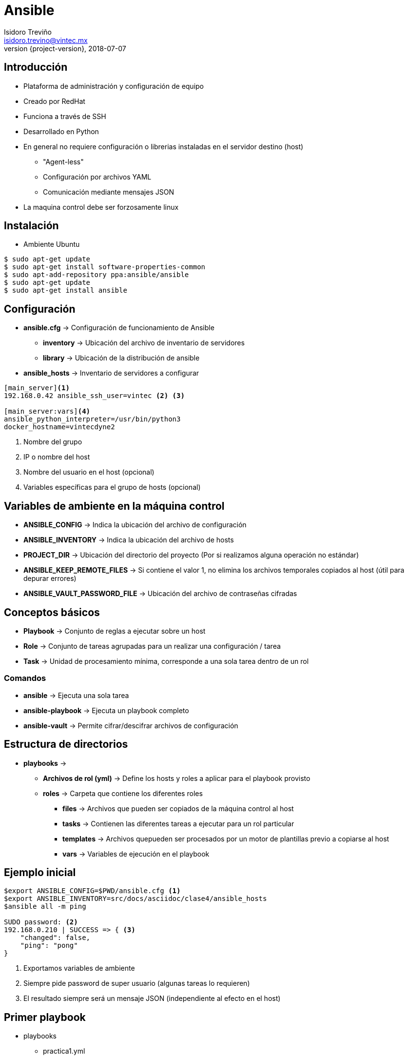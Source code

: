 = Ansible
Isidoro Treviño <isidoro.trevino@vintec.mx>
2018-07-07
:revnumber: {project-version}
:example-caption!:
ifndef::imagesdir[:imagesdir: images]
ifndef::sourcedir[:sourcedir: ../java]
:deckjs_transition: fade
:navigation:
:menu:
:goto:

== Introducción

* Plataforma de administración y configuración de equipo
* Creado por RedHat
* Funciona a través de SSH
* Desarrollado en Python
* En general no requiere configuración o librerias instaladas en el servidor destino (host)
** "Agent-less"
** Configuración por archivos YAML
** Comunicación mediante mensajes JSON
* La maquina control debe ser forzosamente linux

== Instalación

* Ambiente Ubuntu

[source,python]  
----
$ sudo apt-get update
$ sudo apt-get install software-properties-common
$ sudo apt-add-repository ppa:ansible/ansible
$ sudo apt-get update
$ sudo apt-get install ansible
----

== Configuración 

* **ansible.cfg** -> Configuración de funcionamiento de Ansible
** **inventory** -> Ubicación del archivo de inventario de servidores
** **library** -> Ubicación de la distribución de ansible
 
* **ansible_hosts** -> Inventario de servidores a configurar

[source,python]  
----
[main_server]<1>
192.168.0.42 ansible_ssh_user=vintec <2> <3>

[main_server:vars]<4>
ansible_python_interpreter=/usr/bin/python3
docker_hostname=vintecdyne2
----
<1> Nombre del grupo
<2> IP o nombre del host
<3> Nombre del usuario en el host (opcional)
<4> Variables específicas para el grupo de hosts (opcional)

== Variables de ambiente en la máquina control

* **ANSIBLE_CONFIG** -> Indica la ubicación del archivo de configuración
* **ANSIBLE_INVENTORY** -> Indica la ubicación del archivo de hosts
* **PROJECT_DIR** -> Ubicación del directorio del proyecto (Por si realizamos alguna operación no estándar)
* **ANSIBLE_KEEP_REMOTE_FILES** -> Si contiene el valor 1, no elimina los archivos temporales copiados al host (útil para 
depurar errores)
* **ANSIBLE_VAULT_PASSWORD_FILE** -> Ubicación del archivo de contraseñas cifradas

== Conceptos básicos

* **Playbook** -> Conjunto de reglas a ejecutar sobre un host
* **Role** -> Conjunto de tareas agrupadas para un realizar una configuración / tarea
* **Task** -> Unidad de procesamiento mínima, corresponde a una sola tarea dentro de un rol

=== Comandos

* **ansible** -> Ejecuta una sola tarea
* **ansible-playbook** -> Ejecuta un playbook completo
* **ansible-vault** -> Permite cifrar/descifrar archivos de configuración
 
== Estructura de directorios

* **playbooks** ->
** **Archivos de rol (yml)** -> Define los hosts y roles a aplicar para el playbook provisto
** **roles** -> Carpeta que contiene los diferentes roles
*** **files** -> Archivos que pueden ser copiados de la máquina control al host
*** **tasks** -> Contienen las diferentes tareas a ejecutar para un rol particular
*** **templates** -> Archivos quepueden ser procesados por un motor de plantillas previo a copiarse al host
*** **vars** -> Variables de ejecución en el playbook

== Ejemplo inicial

[source,python]  
----
$export ANSIBLE_CONFIG=$PWD/ansible.cfg <1>
$export ANSIBLE_INVENTORY=src/docs/asciidoc/clase4/ansible_hosts
$ansible all -m ping 

SUDO password: <2>
192.168.0.210 | SUCCESS => { <3>
    "changed": false, 
    "ping": "pong"
}

----
<1> Exportamos variables de ambiente
<2> Siempre pide password de super usuario (algunas tareas lo requieren)
<3> El resultado siempre será un mensaje JSON (independiente al efecto en el host)

== Primer playbook

* playbooks
** practica1.yml
** roles
*** practica1
**** files
***** config.txt
**** tasks
***** main.yml
**** templates
***** ips.txt
**** vars
***** main.yml

== practica1.yml

[source,yaml]  
----
---
- hosts: 
  - clase <1>
  roles:
  - { role: practica1 } <2>
----
<1> Uno o más grupos de servidores
<2> Uno o más roles a ejecutar

== config.txt

* Es un archivo de ejemplo, no tiene ninguna aplicación práctica

[source,python]  
----
config1=valor1
config2=valor2
config3=valor3
----

== tasks/main.yml

* En el directorio **tasks** y en el **vars** siempre debe existir un archivo **main.yml**
* Pueden existir archivos yml adicionales
* En este caso indican las tareas a ejecutar

[source,yaml]  
----
- name: Creación de directorios <1>
  become: true <2>
  file: <3>
    state: directory  <4>
    path: "{{item['path']}}"
    owner: "{{ansible_user_id}}"
    mode: "{{item['mode']|default('0755')}}"  
  with_items: <5>
    - path: "/tmp/{{dir_base}}/{{ansible_user_id}}"      
    - path: "/tmp/{{dir_base}}/{{ansible_user_id}}/config"
      mode: "0700"
    - path: "/tmp/{{dir_base}}/{{ansible_user_id}}/data"
---- 
<1> **Etiqueta** -> Ayuda a identificar que tarea se ejecuta
<2> **become** -> Indica si dicha tarea debe ser realizada por un super usuario
<3> **tarea** -> Tarea a ejecutar (en este caso, creación de directorio)
<4> **Parámetros de la tarea** -> Según la tarea, se especifican sus parámetros de funcionamiento
<5> **Búcle de parámetros** -> En algunos casos, será necesario ejecutar la misma tarea con diferentes parámetros

== tasks/main.yml

[source,yaml]  
----
- name: Copia de archivo de configuración
  copy: <1>
    src: config.txt
    dest: "/tmp/{{dir_base}}/{{ansible_user_id}}/config/config.txt"
    mode: "0644"
    
- name: Copia de archivo de ips
  template: <2>
    src: ips.txt
    dest: "/tmp/{{dir_base}}/{{ansible_user_id}}/data/ips.txt"
----
<1> Copia un archivo en la carpeta files
<2> Procesa un archivo en la carpeta templates (Por medio del motor Jinja2)

== vars/main.yml

* Contiene las variables a usar en el rol en particular 

[source,yaml]  
----
---
dir_base: ejemplo_ansible <1>
variable_compuesta: <2>
  - valor1
  - valor2
variable_compleja: <3>
  - llave1: valor1
    llave2: valor2
  - llave1: valor3
    llave2: valor4
----
<1> Variable simple
<2> Una variable puede tener a su vez una lista de valores
<3> O en su caso cada valor también puede ser un objeto compuesto por varios elementos llave/valor

== Principales módulos

* Manipulación de archivos
* Manipulación de base de datos
* Configuración de redes
* Cifrado
* Configuración de Sistema Operativo
* Integración y configuración de Cloud Computing
* Manejo de contenedores
* Utilerías diversas

== Practica 2

* Instalar MySQL mediante APT
* Crear una base de datos "Practica"
* Crear un usuario con todos los permisos en dicha base de datos
* Crear una tarea calendarizada (cron) que concatene "HOLA MUNDO" a un archivo
* Clonar el repositorio git https://github.com/arc42/arc42-template en la carpeta tmp del host
* Crear un certificado SSL autofirmado 

== Referencias

* link:intro.html[Regresar a presentación principal]
* link:http://jinja.pocoo.org/docs/2.10/[Documentación Jinja2]
* link:https://docs.ansible.com/ansible/latest/modules/list_of_all_modules.html[Documentación de módulos ansible]